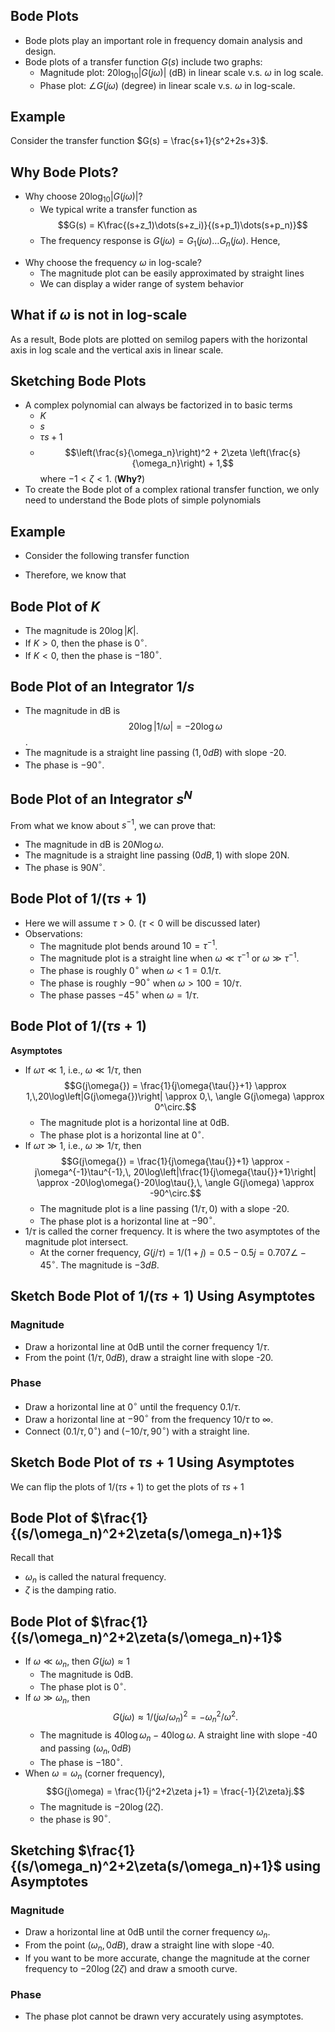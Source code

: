 #+BEGIN_SRC ipython :session :exports none
import matplotlib
import numpy as np
import matplotlib.pyplot as plt
from matplotlib import rc
rc('font',**{'family':'sans-serif','sans-serif':['Arial']})
## for Palatino and other serif fonts use:
#rc('font',**{'family':'serif','serif':['Palatino']})
rc('text', usetex=True)
import control
from control.matlab import *

%load_ext tikzmagic

%matplotlib inline
%config InlineBackend.figure_format = 'svg'
#+END_SRC

#+RESULTS:

** Bode Plots

- Bode plots play an important role in frequency domain analysis and design.
- Bode plots of a transfer function $G(s)$ include two graphs:
  + Magnitude plot: $20\log_{10}|G(j\omega)|$ (dB) in linear scale v.s. $\omega$ in log scale.
  + Phase plot: $\angle G(j\omega)$ (degree) in linear scale v.s. $\omega$ in log-scale.

** Example
Consider the transfer function $G(s) = \frac{s+1}{s^2+2s+3}$.

#+BEGIN_SRC ipython :session :file assets/Lec2Bode1.svg :exports results
num = [1,1];
den = [1,2,3];
sys = tf(num, den);
bode(sys, dB=True);
#+END_SRC

#+RESULTS:
[[file:Lec2Bode1.svg]]

** Why Bode Plots?
- Why choose $20\log_{10}|G(j\omega)|$?
  + We typical write a transfer function as $$G(s) = K\frac{(s+z_1)\dots(s+z_i)}{(s+p_1)\dots(s+p_n)}$$
  + The frequency response is $G(j\omega) = G_1(j\omega)\dots G_n(j\omega)$. Hence,
\begin{align}
20\log|G(j\omega)|&=20\log|G_1(j\omega)|+\dots+20\log|G_n(j\omega)|\\
\angle G(j\omega)&=\angle G_1(j\omega)+\dots+\angle G_n(j\omega)
\end{align}
- Why choose the frequency $\omega$ in log-scale?
  + The magnitude plot can be easily approximated by straight lines
  + We can display a wider range of system behavior

** What if $\omega$ is not in log-scale 
#+BEGIN_SRC ipython :session :file assets/Lec2Bode2.svg :exports results
num = [1,1];
den = [1,2,3];
sys = tf(num, den);
mag, phase, omega = control.bode_plot(sys, dB=True, Plot=False);

plt.subplots_adjust(hspace=0.4)

plt.subplot(211)
plt.plot(omega, mag, 'b')
plt.ylabel('Magnitude (dB)')
plt.grid(b=True, which='both')

plt.subplot(212)
plt.plot(omega, phase,'b')
plt.ylabel('Phase (deg)')
plt.xlabel('Frequency (rad/sec)')
plt.grid(b=True, which='both')
plt.xlabel('Frequency (rad/sec)')

plt.show()
#+END_SRC

#+RESULTS:
[[file:assets/Lec2Bode2.svg]]

 
As a result, Bode plots are plotted on semilog papers with the horizontal axis in log scale and the vertical axis in linear scale. 

** Sketching Bode Plots
- A complex polynomial can always be factorized in to basic terms 
  + $K$
  + $s$
  + $\tau s + 1$
  + $$\left(\frac{s}{\omega_n}\right)^2 + 2\zeta \left(\frac{s}{\omega_n}\right) + 1,$$ where $-1<\zeta < 1$. (*Why?*)
- To create the Bode plot of a complex rational transfer function, we only need to understand the Bode plots of simple polynomials

** Example
- Consider the following transfer function
\begin{align}
G(s) = \frac{10(s+1)}{s(s^2+0.4s+4)} &= \frac{2.5\times (s+1)}{s \times \left[(0.5s)^2 + 2\times 0.1(0.5s)+1\right]}\\
&= \frac{G_1(s)G_2(s)}{G_3(s)G_4(s)}.
\end{align}
- Therefore, we know that
\begin{align}
\log|G(j\omega)| &=\log|G_1(j\omega)| + \log|G_2(j\omega)| -\log|G_3(j\omega)| -\log|G_4(j\omega)| \\
\angle G(j\omega) &=\angle G_1(j\omega) + \angle G_2(j\omega) -\angle G_3(j\omega) -\angle G_4(j\omega) 
\end{align}

** Bode Plot of $K$
- The magnitude is $20\log|K|$.
- If $K > 0$, then the phase is $0^\circ$. 
- If $K < 0$, then the phase is $-180^\circ$.
#+BEGIN_SRC ipython :session :file assets/Lec2BodeConstant.svg :exports results
num = [10];
den = [1];
sys = tf(num, den);
mag, phase, omega = control.bode_plot(sys, dB=True, Plot=False);

plt.subplots_adjust(hspace=0.4)
plt.subplot(211)
plt.title("Bode Plot of Constant $K = 10$")
plt.semilogx(omega, mag, 'b')
plt.ylabel('Magnitude (dB)')
plt.grid(b=True, which='both')

plt.subplot(212)
plt.semilogx(omega, phase,'b')
plt.ylabel('Phase (deg)')
plt.xlabel('Frequency (rad/sec)')
plt.grid(b=True, which='both')

plt.show()
#+END_SRC

#+RESULTS:
[[file:assets/Lec2BodeConstant.svg]]



** Bode Plot of an Integrator $1/s$ 
- The magnitude in dB is $$20\log|1/\omega| = -20 \log \omega$$.
- The magnitude is a straight line passing $(1,\,0dB)$ with slope -20.
- The phase is $-90^\circ$.
#+BEGIN_SRC ipython :session :file assets/Lec2BodeIntegrators.svg :exports results
num = [1];
den = [1,0];
sys = tf(num, den);
mag, phase, omega = control.bode_plot(sys, dB=True, Plot=False);

plt.subplots_adjust(hspace=0.4)

plt.subplot(211)
plt.title("Bode Plot of Integrator $1/s$")
plt.semilogx(omega, mag, 'b')
plt.ylabel('Magnitude (dB)')
plt.grid(b=True, which='both')

plt.subplot(212)
plt.semilogx(omega, phase,'b')
plt.ylabel('Phase (deg)')
plt.xlabel('Frequency (rad/sec)')
plt.grid(b=True, which='both')

plt.show()
#+END_SRC

#+RESULTS:
[[file:assets/Lec2BodeIntegrators.svg]]

** Bode Plot of an Integrator $s^N$ 
From what we know about $s^{-1}$, we can prove that:
- The magnitude in dB is $20N \log \omega$.
- The magnitude is a straight line passing $(0dB,\,1)$ with slope 20N.
- The phase is $90N^\circ$.
#+BEGIN_SRC ipython :session :file assets/Lec2BodeIntegrators2.svg :exports results
num1 = [1];
den1 = [1,0];
sys1 = tf(num1, den1);
mag1, phase1, omega1 = control.bode_plot(sys1, dB=True, Plot=False);

num2 = [1];
den2 = [1,0,0];
sys2 = tf(num2, den2);
mag2, phase2, omega2 = control.bode_plot(sys2, dB=True, Plot=False);

num3 = [1,0];
den3 = [1];
sys3 = tf(num3, den3);
mag3, phase3, omega3 = control.bode_plot(sys3, dB=True, Plot=False);

num4 = [1,0,0];
den4 = [1];
sys4 = tf(num4, den4);
mag4, phase4, omega4 = control.bode_plot(sys4, dB=True, Plot=False);

plt.subplots_adjust(hspace=0.4)
plt.subplot(211)
plt.semilogx(omega1, mag1, 'b')
plt.semilogx(omega2, mag2, 'k')
plt.semilogx(omega3, mag3, 'r')
plt.semilogx(omega4, mag4, 'g')
yticks = np.linspace(-40, 40, 5) 
ylabels = [(str(ytick)) for ytick in yticks]
plt.yticks(yticks, ylabels)
plt.ylabel('Magnitude (dB)')
plt.grid(b=True, which='both')

plt.subplot(212)
plt.semilogx(omega1, phase1, 'b')
plt.semilogx(omega2, phase2, 'k')
plt.semilogx(omega3, phase3, 'r')
plt.semilogx(omega4, phase4, 'g')
yticks = np.linspace(-180, 180, 5) 
ylabels = [(str(ytick)) for ytick in yticks]
plt.yticks(yticks, ylabels)
plt.ylabel('Phase (deg)')
plt.xlabel('Frequency (rad/sec)')
plt.grid(b=True, which='both')

plt.show()
#+END_SRC

#+RESULTS:
[[file:assets/Lec2BodeIntegrators2.svg]]

** Bode Plot of $1/(\tau s+ 1)$

#+BEGIN_SRC ipython :session :file assets/Lec2BodeFirstOrder.svg :exports results
num = [1];
den = [0.1,1];
sys = tf(num, den);
mag, phase, omega = control.bode_plot(sys, dB=True, Plot=False, omega=np.logspace(-1,3,100));

plt.subplots_adjust(hspace=0.4)

plt.subplot(211)
plt.title("Bode Plot of $1/(0.1s+1)$")
plt.semilogx(omega, mag, 'b')
plt.ylabel('Magnitude (dB)')
plt.grid(b=True, which='both')

plt.subplot(212)
plt.semilogx(omega, phase,'b')
plt.ylabel('Phase (deg)')
plt.xlabel('Frequency (rad/sec)')
yticks = np.linspace(-90, 0, 3) 
ylabels = [(str(ytick)) for ytick in yticks]
plt.yticks(yticks, ylabels)
plt.grid(b=True, which='both')

plt.show()
#+END_SRC

#+RESULTS:
[[file:assets/Lec2BodeFirstOrder.svg]]

- Here we will assume $\tau > 0$. ($\tau < 0$ will be discussed later)
- Observations:
  + The magnitude plot bends around $10 = \tau^{-1}$.
  + The magnitude plot is a straight line when $\omega \ll \tau^{-1}$ or $\omega \gg \tau^{-1}$.
  + The phase is roughly $0^\circ$ when $\omega < 1 = 0.1/\tau$.
  + The phase is roughly $-90^\circ$ when $\omega > 100 = 10/\tau$.
  + The phase passes $-45^\circ$ when $\omega = 1/\tau$.

** Bode Plot of $1/(\tau s+ 1)$
*Asymptotes*
- If $\omega\tau\ll 1$, i.e., $\omega\ll 1/\tau{}$, then $$G(j\omega{}) = \frac{1}{j\omega{\tau{}}+1} \approx 1,\,20\log\left|G(j\omega{})\right| \approx 0,\, \angle G(j\omega) \approx 0^\circ.$$
  + The magnitude plot is a horizontal line at 0dB.
  + The phase plot is a horizontal line at $0^\circ$.
- If $\omega\tau\gg 1$, i.e., $\omega\gg 1/\tau{}$, then $$G(j\omega{}) = \frac{1}{j\omega{\tau{}}+1} \approx -j\omega^{-1}\tau^{-1},\, 20\log\left|\frac{1}{j\omega{\tau{}}+1}\right| \approx -20\log\omega{}-20\log\tau{},\, \angle G(j\omega) \approx -90^\circ.$$
  + The magnitude plot is a line passing $(1/\tau{},0)$ with a slope -20.
  + The phase plot is a horizontal line at $-90^\circ$.
- $1/\tau{}$ is called the corner frequency. It is where the two asymptotes of the magnitude plot intersect.
  + At the corner frequency, $G(j/\tau{}) = 1/(1+j) = 0.5-0.5j = 0.707\angle -45^\circ$. The magnitude is $-3dB$.

** Sketch Bode Plot of $1/(\tau s+ 1)$ Using Asymptotes
*** Magnitude
- Draw a horizontal line at 0dB until the corner frequency $1/\tau$.
- From the point $(1/\tau, 0dB)$, draw a straight line with slope -20.
*** Phase
- Draw a horizontal line at $0^\circ$ until the frequency $0.1/\tau$.
- Draw a horizontal line at $-90^\circ$ from the frequency $10/\tau$ to $\infty$.
- Connect $(0.1/\tau, 0^\circ)$ and $(-10/\tau,\,90^\circ)$ with a straight line.
#+BEGIN_SRC ipython :session :file assets/Lec2BodeFirstOrderAsym.svg :exports results
num = [1];
den = [0.1,1];
sys = tf(num, den);
mag, phase, omega = control.bode_plot(sys, dB=True, Plot=False, omega=np.logspace(-1,3,100));

plt.subplots_adjust(hspace=0.4)

plt.subplot(211)
plt.title("Bode Plot of $1/(0.1s+1)$")
plt.semilogx(omega, mag, 'b')
plt.semilogx([1e-1,1e1,1e3], [0,0,-40], 'r--')
plt.ylabel('Magnitude (dB)')
plt.grid(b=True, which='both')

plt.subplot(212)
plt.semilogx(omega, phase,'b')
plt.semilogx([1e-1,1e0,1e2,1e3], [0,0,-90,-90], 'r--')
plt.ylabel('Phase (deg)')
plt.xlabel('Frequency (rad/sec)')
yticks = np.linspace(-90, 0, 3) 
ylabels = [(str(ytick)) for ytick in yticks]
plt.yticks(yticks, ylabels)
plt.grid(b=True, which='both')

plt.show()
#+END_SRC

#+RESULTS:
[[file:assets/Lec2BodeFirstOrderAsym.svg]]


** Sketch Bode Plot of $\tau s+ 1$ Using Asymptotes

We can flip the plots of $1/(\tau s+1)$ to get the plots of $\tau s+1$
#+BEGIN_SRC ipython :session :file assets/Lec2BodeFirstOrderAsymInv.svg :exports results
num = [1,1];
den = [1];
sys = tf(num, den);
mag, phase, omega = control.bode_plot(sys, dB=True, Plot=False, omega=np.logspace(-2,2,100));

plt.subplots_adjust(hspace=0.4)

plt.subplot(211)
plt.title("Bode Plot of $s+1$")
plt.semilogx(omega, mag, 'b')
plt.semilogx([1e-2,1e0,1e2], [0,0,40], 'r--')
plt.ylabel('Magnitude (dB)')
plt.grid(b=True, which='both')

plt.subplot(212)
plt.semilogx(omega, phase,'b')
plt.semilogx([1e-2,1e-1,1e1,1e2], [0,0,90,90], 'r--')
plt.ylabel('Phase (deg)')
plt.xlabel('Frequency (rad/sec)')
yticks = np.linspace(0, 90, 3) 
ylabels = [(str(ytick)) for ytick in yticks]
plt.yticks(yticks, ylabels)
plt.grid(b=True, which='both')

plt.show()
#+END_SRC

#+RESULTS:
[[file:assets/Lec2BodeFirstOrderAsymInv.svg]]
** Bode Plot of $\frac{1}{(s/\omega_n)^2+2\zeta(s/\omega_n)+1}$

Recall that
- $\omega_n$ is called the natural frequency.
- $\zeta$ is the damping ratio.
#+BEGIN_SRC ipython :session :file assets/Lec2BodeSecondOrder.svg :exports results
wn = 10;

plt.subplots_adjust(hspace=0.4)

for zeta in np.linspace(0.1,1,4):
  num = [1];
  den = [1/wn/wn, 2*zeta/wn, 1];
  sys = tf(num, den);
  mag, phase, omega = control.bode_plot(sys, dB=True, Plot=False, omega=np.logspace(-1,3,100));

  plt.subplot(211)
  plt.semilogx(omega, mag, 'b')
  plt.subplot(212)
  plt.semilogx(omega, phase,'b')

plt.subplot(211)    
plt.title('Bode Plot of a Second Order System with $\omega_n=10$')
plt.ylabel('Magnitude (dB)')
yticks = np.linspace(40, -80, 7) 
ylabels = [(str(ytick)) for ytick in yticks]
plt.yticks(yticks, ylabels)
plt.grid(b=True, which='both')
plt.ylim(-80, 40)
plt.annotate('$\zeta=1$', xy=(1e1, 25), xytext=(1e1, -20),
            arrowprops=dict(arrowstyle='->'),
            horizontalalignment='center',
            verticalalignment='top', 
            )
plt.annotate('$\zeta=0.1$',xytext=(1e1,20), xy=(1e1,20),
            horizontalalignment='center',
            verticalalignment='bottom', 
            )

plt.subplot(212)
plt.ylabel('Phase (deg)')
plt.xlabel('Frequency (rad/sec)')
yticks = np.linspace(-180, 0, 5) 
ylabels = [(str(ytick)) for ytick in yticks]
plt.yticks(yticks, ylabels)
plt.grid(b=True, which='both')
plt.annotate('$\zeta=1$', xy=(20, -45), xytext=(3, -90),
            arrowprops=dict(arrowstyle='->'),
            horizontalalignment='right',
            verticalalignment='top', 
            )
plt.annotate('$\zeta=0.1$',xytext=(20,-45), xy=(20,-45),
            horizontalalignment='left',
            verticalalignment='bottom', 
            )


plt.show()
#+END_SRC

#+RESULTS:
[[file:assets/Lec2BodeSecondOrder.svg]]

** Bode Plot of $\frac{1}{(s/\omega_n)^2+2\zeta(s/\omega_n)+1}$
- If $\omega \ll \omega_n$, then $G(j\omega) \approx 1$
  - The magnitude is 0dB.
  - The phase plot is $0^\circ$. 
- If $\omega \gg \omega_n$, then $$G(j\omega) \approx 1/(j\omega/\omega_n)^2 = -\omega_n^2/\omega^2.$$
  - The magnitude is $40\log \omega_n-40 \log\omega$. A straight line with slope -40 and passing $(\omega_n,0dB)$
  - The phase is $-180^\circ$.
- When $\omega = \omega_n$ (corner frequency), $$G(j\omega) = \frac{1}{j^2+2\zeta j+1} = \frac{-1}{2\zeta}j.$$ 
  - The magnitude is $-20\log(2\zeta)$.
  - the phase is $90^\circ$.
 
** Sketching $\frac{1}{(s/\omega_n)^2+2\zeta(s/\omega_n)+1}$ using Asymptotes
*** Magnitude
- Draw a horizontal line at 0dB until the corner frequency $\omega_n$.
- From the point $(\omega_n, 0dB)$, draw a straight line with slope -40.
- If you want to be more accurate, change the magnitude at the corner frequency to $-20\log(2\zeta)$ and draw a smooth curve.
*** Phase
- The phase plot cannot be drawn very accurately using asymptotes.
#+BEGIN_SRC ipython :session :file assets/Lec2BodeSecondOrder2.svg :exports results
wn = 1;
zeta = 0.25;
correction = -20*np.log10(2*zeta);

num = [1];
den = [1/wn/wn, 2*zeta/wn, 1];
sys = tf(num, den);
mag, phase, omega = control.bode_plot(sys, dB=True, Plot=False, omega=np.logspace(-2,2,100));

plt.subplots_adjust(hspace=0.4)
plt.subplot(211)
plt.title('Bode Plot of a Second Order System with $\omega_n=1$ and $\zeta = 0.25$')
plt.semilogx(omega, mag, 'b')
plt.semilogx([1e-2, 1e0, 1e0, 1e0, 1e2], [0,0,correction,0,-80], 'r--')
yticks = np.linspace(0, -80, 5) 
ylabels = [(str(ytick)) for ytick in yticks]
plt.yticks(yticks, ylabels)
plt.ylabel('Magnitude (dB)')
plt.grid(b=True, which='both')

plt.subplot(212)
plt.semilogx(omega, phase,'b')
plt.semilogx([1e-2, 1e0, 1e0, 1e2], [0,0,-180,-180], 'r--')
plt.semilogx([1e-2, 1e-1, 1e1, 1e2], [0,0,-180,-180], 'r--')
plt.ylabel('Phase (deg)')
plt.xlabel('Frequency (rad/sec)')
yticks = np.linspace(-180, 0, 5) 
ylabels = [(str(ytick)) for ytick in yticks]
plt.yticks(yticks, ylabels)
plt.grid(b=True, which='both')

plt.show()
#+END_SRC

#+RESULTS:
[[file:assets/Lec2BodeSecondOrder2.svg]]
